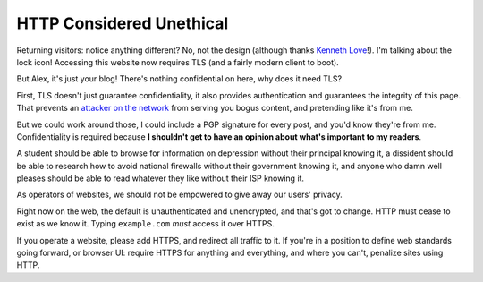 HTTP Considered Unethical
=========================

Returning visitors: notice anything different? No, not the design (although
thanks `Kenneth Love`_!). I'm talking about the lock icon! Accessing this
website now requires TLS (and a fairly modern client to boot).

But Alex, it's just your blog! There's nothing confidential on here, why does
it need TLS?

First, TLS doesn't just guarantee confidentiality, it also provides
authentication and guarantees the integrity of this page. That prevents an
`attacker on the network`_ from serving you bogus content, and pretending like
it's from me.

But we could work around those, I could include a PGP signature for every post,
and you'd know they're from me. Confidentiality is required because **I
shouldn't get to have an opinion about what's important to my readers**.

A student should be able to browse for information on depression without their
principal knowing it, a dissident should be able to research how to avoid
national firewalls without their government knowing it, and anyone who damn
well pleases should be able to read whatever they like without their ISP
knowing it.

As operators of websites, we should not be empowered to give away our users'
privacy.

Right now on the web, the default is unauthenticated and unencrypted, and
that's got to change. HTTP must cease to exist as we know it. Typing
``example.com`` *must* access it over HTTPS.

If you operate a website, please add HTTPS, and redirect all traffic to it. If
you're in a position to define web standards going forward, or browser UI:
require HTTPS for anything and everything, and where you can't, penalize sites
using HTTP.

.. _`Kenneth Love`: http://gigantuan.net/
.. _`attacker on the network`: http://arstechnica.com/tech-policy/2014/09/why-comcasts-javascript-ad-injections-threaten-security-net-neutrality/
